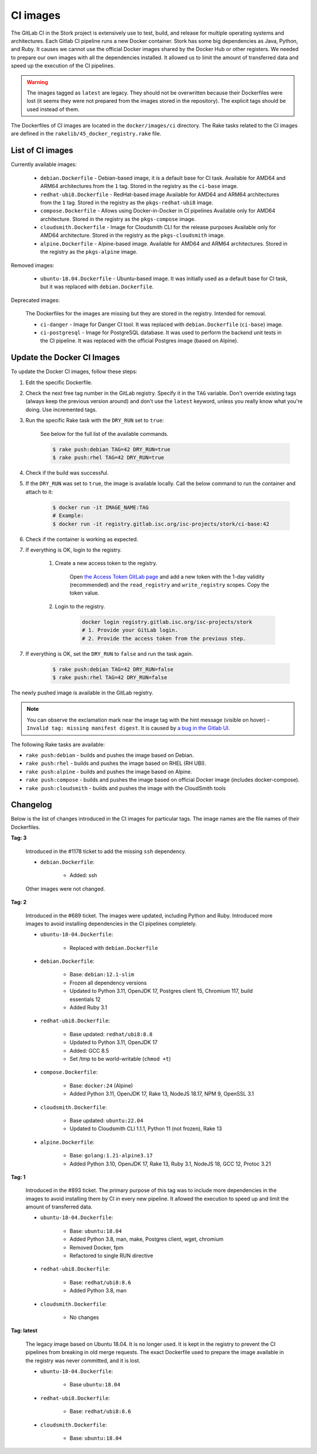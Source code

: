.. _ci-images:

*********
CI images
*********

The GitLab CI in the Stork project is extensively use to test, build, and
release for multiple operating systems and architectures. Each Gitlab CI
pipeline runs a new Docker container. Stork has some big dependencies as Java,
Python, and Ruby. It causes we cannot use the official Docker images shared by
the Docker Hub or other registers. We needed to prepare our own images with
all the dependencies installed. It allowed us to limit the amount of
transferred data and speed up the execution of the CI pipelines.

.. warning::

    The images tagged as ``latest`` are legacy. They should not be overwritten
    because their Dockerfiles were lost (it seems they were not prepared from
    the images stored in the repository).
    The explicit tags should be used instead of them.

The Dockerfiles of CI images are located in the ``docker/images/ci``
directory. The Rake tasks related to the CI images are defined in the
``rakelib/45_docker_registry.rake`` file.

List of CI images
=================

Currently available images:

    - ``debian.Dockerfile`` - Debian-based image, it is a default base for CI task.
      Available for AMD64 and ARM64 architectures from the ``1`` tag. Stored in the
      registry as the ``ci-base`` image.
    - ``redhat-ubi8.Dockerfile`` - RedHat-based image
      Available for AMD64 and ARM64 architectures from the ``1`` tag. Stored in the
      registry as the ``pkgs-redhat-ubi8`` image.
    - ``compose.Dockerfile`` - Allows using Docker-in-Docker in CI pipelines
      Available only for AMD64 architecture. Stored in the registry as the
      ``pkgs-compose`` image.
    - ``cloudsmith.Dockerfile`` - Image for Cloudsmith CLI for the release purposes
      Available only for AMD64 architecture. Stored in the registry as the
      ``pkgs-cloudsmith`` image.
    - ``alpine.Dockerfile`` - Alpine-based image. Available for AMD64 and ARM64
      architectures. Stored in the registry as the ``pkgs-alpine`` image.

Removed images:

    - ``ubuntu-18.04.Dockerfile`` - Ubuntu-based image. It was initially used as a
      default base for CI task, but it was replaced with ``debian.Dockerfile``.

Deprecated images:

    The Dockerfiles for the images are missing but they are stored in the
    registry. Intended for removal.

    - ``ci-danger`` - Image for Danger CI tool. It was replaced with
      ``debian.Dockerfile`` (``ci-base``) image.
    - ``ci-postgresql`` - Image for PostgreSQL database. It was used to perform
      the backend unit tests in the CI pipeline. It was replaced with the
      official Postgres image (based on Alpine).

Update the Docker CI Images
===========================

To update the Docker CI images, follow these steps:

1. Edit the specific Dockerfile.
2. Check the next free tag number in the GitLab registry. Specify it in the
   ``TAG`` variable. Don't override existing tags (always keep the previous
   version around) and don't use the ``latest``  keyword, unless you really
   know what you're doing. Use incremented tags.
3. Run the specific Rake task with the ``DRY_RUN`` set to ``true``:

    See below for the full list of the available commands.

    .. code-block:: console

        $ rake push:debian TAG=42 DRY_RUN=true
        $ rake push:rhel TAG=42 DRY_RUN=true

4. Check if the build was successful.
5. If the ``DRY_RUN`` was set to ``true``, the image is available locally. Call
   the below command to run the container and attach to it:

    .. code-block:: console

        $ docker run -it IMAGE_NAME:TAG
        # Example:
        $ docker run -it registry.gitlab.isc.org/isc-projects/stork/ci-base:42

6. Check if the container is working as expected.
7. If everything is OK, login to the registry.

    1. Create a new access token to the registry.

        Open `the Access Token GitLab page <https://gitlab.isc.org/-/profile/personal_access_tokens>`_
        and add a new token with the 1-day validity (recommended) and the
        ``read_registry`` and ``write_registry`` scopes. Copy the token value.

    2. Login to the registry.

        .. code-block:: bash

            docker login registry.gitlab.isc.org/isc-projects/stork
            # 1. Provide your GitLab login.
            # 2. Provide the access token from the previous step.

7. If everything is OK, set the ``DRY_RUN`` to ``false`` and run the task again.

    .. code-block:: console

        $ rake push:debian TAG=42 DRY_RUN=false
        $ rake push:rhel TAG=42 DRY_RUN=false

The newly pushed image is available in the GitLab registry.

.. note::

    You can observe the exclamation mark near the image tag with the hint
    message (visible on hover) - ``Invalid tag: missing manifest digest``.
    It is caused by
    `a bug in the Gitlab UI <https://gitlab.com/groups/gitlab-org/-/epics/10434>`_.

The following Rake tasks are available:

- ``rake push:debian`` - builds and pushes the image based on Debian.
- ``rake push:rhel`` - builds and pushes the image based on RHEL (RH UBI).
- ``rake push:alpine`` - builds and pushes the image based on Alpine.
- ``rake push:compose`` - builds and pushes the image based on official
  Docker image (includes docker-compose).
- ``rake push:cloudsmith`` - builds and pushes the image with the CloudSmith tools

Changelog
=========

Below is the list of changes introduced in the CI images for particular tags.
The image names are the file names of their Dockerfiles.

**Tag: 3**

    Introduced in the #1178 ticket to add the missing ``ssh`` dependency.

    - ``debian.Dockerfile``:

        - Added: ssh

    Other images were not changed.

**Tag: 2**

    Introduced in the #689 ticket. The images were updated, including Python and
    Ruby. Introduced more images to avoid installing dependencies in the CI
    pipelines completely.

    - ``ubuntu-18-04.Dockerfile``:

        - Replaced with ``debian.Dockerfile``

    - ``debian.Dockerfile``:

        - Base: ``debian:12.1-slim``
        - Frozen all dependency versions
        - Updated to Python 3.11, OpenJDK 17, Postgres client 15, Chromium 117,
          build essentials 12
        - Added Ruby 3.1

    - ``redhat-ubi8.Dockerfile``:

        - Base updated: ``redhat/ubi8:8.8``
        - Updated to Python 3.11, OpenJDK 17
        - Added: GCC 8.5
        - Set /tmp to be world-writable (``chmod +t``)

    - ``compose.Dockerfile``:

        - Base: ``docker:24`` (Alpine)
        - Added Python 3.11, OpenJDK 17, Rake 13, NodeJS 18.17, NPM 9, OpenSSL 3.1

    - ``cloudsmith.Dockerfile``:

        - Base updated: ``ubuntu:22.04``
        - Updated to Cloudsmith CLI 1.1.1, Python 11 (not frozen), Rake 13

    - ``alpine.Dockerfile``:

        - Base: ``golang:1.21-alpine3.17``
        - Added Python 3.10, OpenJDK 17, Rake 13, Ruby 3.1, NodeJS 18, GCC 12, Protoc 3.21

**Tag: 1**

    Introduced in the #893 ticket. The primary purpose of this tag was to include
    more dependencies in the images to avoid installing them by CI in every new
    pipeline. It allowed the execution to speed up and limit the amount of
    transferred data.

    - ``ubuntu-18-04.Dockerfile``:

        - Base: ``ubuntu:18.04``
        - Added Python 3.8, man, make, Postgres client, wget, chromium
        - Removed Docker, fpm
        - Refactored to single RUN directive

    - ``redhat-ubi8.Dockerfile``:

        - Base: ``redhat/ubi8:8.6``
        - Added Python 3.8, man

    - ``cloudsmith.Dockerfile``:

        - No changes

**Tag: latest**

    The legacy image based on Ubuntu 18.04. It is no longer used. It is kept in the
    registry to prevent the CI pipelines from breaking in old merge requests. The
    exact Dockerfile used to prepare the image available in the registry was never
    committed, and it is lost.

    - ``ubuntu-18-04.Dockerfile``:

        - Base ``ubuntu:18.04``

    - ``redhat-ubi8.Dockerfile``:

        - Base: ``redhat/ubi8:8.6``

    - ``cloudsmith.Dockerfile``:

        - Base: ``ubuntu:18.04``
